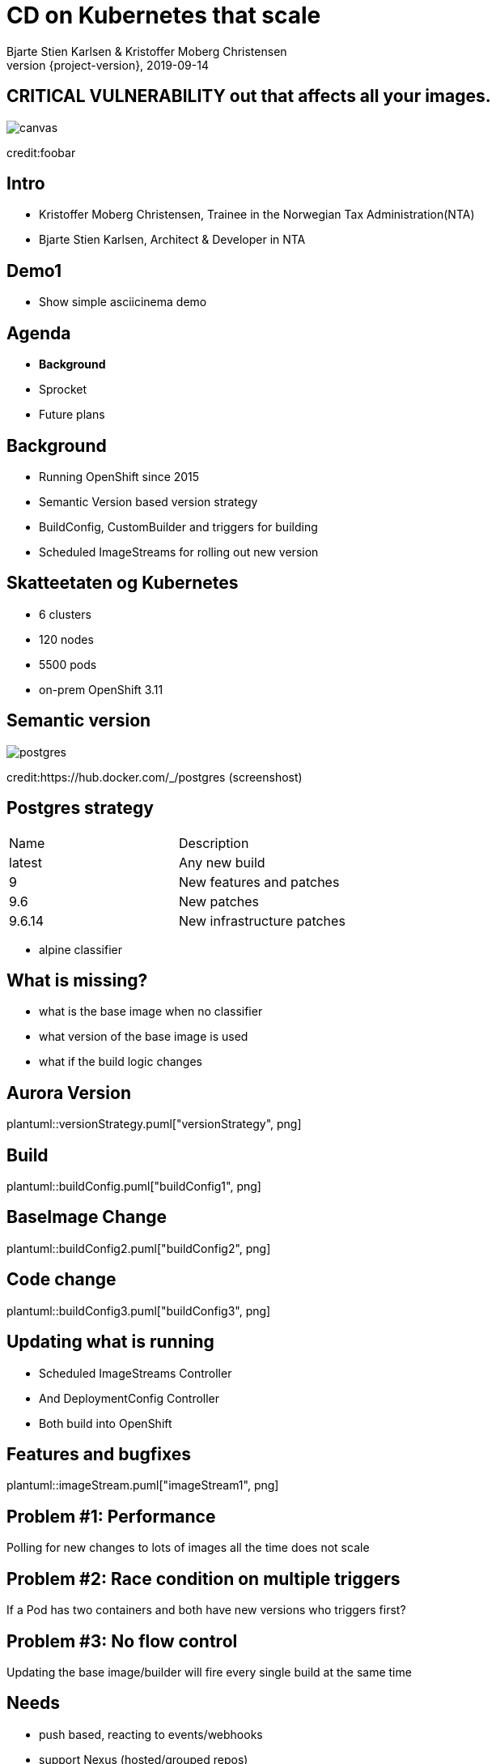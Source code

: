 :customcss: css/custom.css

[state=title]
= CD on Kubernetes that scale
Bjarte Stien Karlsen & Kristoffer Moberg Christensen
2019-09-14
:revnumber: {project-version}

[.image-slide]
== [.underline]#*CRITICAL VULNERABILITY*# out that affects all your images.
image::images/security-bug.jpg[canvas, size=cover]
[.credit]
credit:foobar

[state=red-font]
== Intro
* Kristoffer Moberg Christensen, Trainee in the Norwegian Tax Administration(NTA)
* Bjarte Stien Karlsen, Architect & Developer in NTA

== Demo1
 * Show simple asciicinema demo

== Agenda
* *Background*
* Sprocket
* Future plans

== Background
 * Running OpenShift since 2015
 * Semantic Version based version strategy
 * BuildConfig, CustomBuilder and triggers for building
 * Scheduled ImageStreams for rolling out new version

== Skatteetaten og Kubernetes
* 6 clusters
* 120 nodes
* 5500 pods
* on-prem OpenShift 3.11

[state=left-box]
[.image-slide]
== Semantic version
image::images/postgres.png[postgres, size=cover]
[.credit]
credit:https://hub.docker.com/_/postgres (screenshost)

== Postgres strategy
[#strategies]
|===
|Name | Description
|latest |Any new build
|9 |New features and patches
|9.6 | New patches
|9.6.14 | New infrastructure patches
|===
 * alpine classifier

== What is missing?
 * what is the base image when no classifier
 * what version of the base image is used
 * what if the build logic changes

== Aurora Version
plantuml::versionStrategy.puml["versionStrategy", png]

== Build
plantuml::buildConfig.puml["buildConfig1", png]

== BaseImage Change
plantuml::buildConfig2.puml["buildConfig2", png]

== Code change
plantuml::buildConfig3.puml["buildConfig3", png]

== Updating what is running
 * Scheduled ImageStreams Controller
 * And DeploymentConfig Controller
 * Both build into OpenShift

== Features and bugfixes
plantuml::imageStream.puml["imageStream1", png]

== Problem #1: Performance
Polling for new changes to lots of images all the time does not scale

== Problem #2: Race condition on multiple triggers
If a Pod has two containers and both have new versions who triggers first?

== Problem #3: No flow control
Updating the base image/builder will fire every single build at the same time

== Needs
 * push based, reacting to events/webhooks
 * support Nexus (hosted/grouped repos)
 * support OpenShift resources
 * enable flow control
 * rate limiting

== Can OpenSource help?
 * looked at a lot of alternatives
 * most are based on polling
 * most promising is https://keel.sh/docs/#introduction[keel]
 ** supports WebHook/push based
 ** does not support OpenShift resources
 ** does not support Nexus Container Registry
 ** no flow control

== What primitives can help us here?
 * notifications from DockerRegistries
 * notifications from build pipelines
 * labels on resources enable efficient queries
 * label values have limitations, so sha1 the content.
 * CRD are possible to complex workflow/configuration

== Build our own
 * No OpenSource solution so we decided to build our own based on notifications from Nexus Container Registry notifications
 * Current solution ties us to OpenShift

== Agenda
* Background
* *Sprocket*
* Future plans

[state=left-box]
== Sprocket
image::images/sprocket.jpg[canvas, size=cover]
[.credit]
credit:https://barkpost.com/cute/the-best-muppet-dogs/

[state=red-font]
== Sprocket MVP
plantuml::sprocket.puml["sprocket", png]

== Sequence
* listen to globalEventHook
* filter out garbage events
* parse event into a ImageChangeEvent(s)
** one hosted registry can have several groups so it can fire multiple events
* find related imagestream resources
* perform image stream import

== Limitations
 * no resilience if event fails
 ** we get an alert from Nexus but nothing automatic
 * only support a single cluster
 * no flow control
 * only support deploy on OpenShift via ImageStream

== Permissions
 - needs propper RBAC permissions
 -- list ImageStream, create ImageStreamUpdate

== Use cases
 * Can you just start to use it?
 * It depends on how you build and version images
 * MVP support Nexus Container Registry and ImageStreams

== Version Strategy
plantuml::versionStrategy.puml["versionStrategy", png]

== Use Sprocket for rolling out "patches"
 * you rebuild an existing tag when there is a "bug"
 * usage pattern:
 ** install sprocket in your cluster
 ** configure Nexus Docker Registry global event hook
 ** label you resources

== Agenda
* Background
* Sprocket
* Use cases
* *Future plans*

== Plan: Expand resources
- DeploymentConfig
- Deployment/StatefulSet/DaemonSet
- BuildConfig
- Sprocket CRD for 1-to-many semantics
-- utdype alle disse

== Plan: Audit log
 - Make an audit log of ImageChangeEvents for observability

== Plan: Cache Manifest
 * on an ImageChangeEvent cache part of the Manifest for internal use in developer tools

== Plan: Fallback loop
 * Sometimes events will fail
 * Create a fallback loop that will periodically check if everything is up to date
 ** fire a ImageChangeEvent if not up to date

== Plan: Rate limit and flow control
 - Enable configuration of rate limit in sprocket
 - All changes from a single ImageChangeEvent will be flow controlled
 - Ensure that a single ImageChangeEvent does not fire multiple rollouts of the same resource

== Plan: Support multiple clusters
 - distribute the ImageChangeEvent to multiple clusters
 - option: write to multiple master apis?
 - option: kafka?

== Plan: Tekton
 - Can tekton be used to enable complex workflows?
 - Make a ImageChangeEvent something that fires a tekton pipeline

